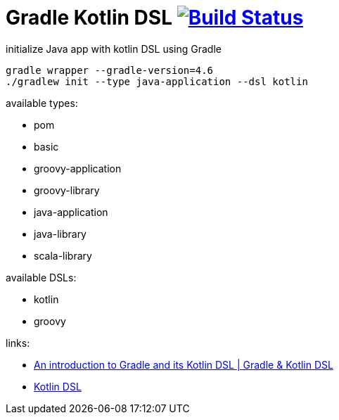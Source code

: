 = Gradle Kotlin DSL image:https://travis-ci.org/daggerok/gradle-init-kotlin-dsl.svg?branch=master["Build Status", link="https://travis-ci.org/daggerok/gradle-init-kotlin-dsl"]

.initialize Java app with kotlin DSL using Gradle
----
gradle wrapper --gradle-version=4.6
./gradlew init --type java-application --dsl kotlin
----

available types:

- pom
- basic
- groovy-application
- groovy-library
- java-application
- java-library
- scala-library

available DSLs:

- kotlin
- groovy

links:

- link:https://www.youtube.com/watch?v=bhUy6JrSSr8[An introduction to Gradle and its Kotlin DSL | Gradle & Kotlin DSL]
- link:https://www.youtube.com/watch?v=zYNbsVv9oN0[Kotlin DSL]
